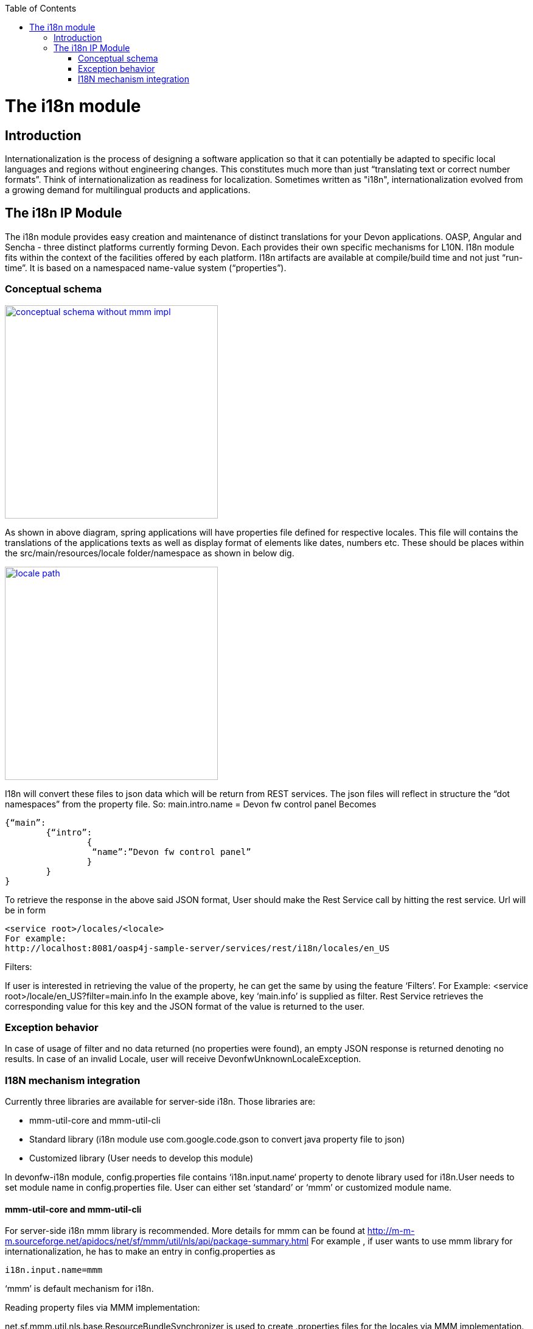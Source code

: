 :toc: macro
toc::[]

= The i18n module

== Introduction

Internationalization is the process of designing a software application so that it can potentially be adapted to specific local languages and regions without engineering changes. This constitutes much more than just “translating text or correct number formats”. Think of internationalization as readiness for localization. Sometimes written as "i18n", internationalization evolved from a growing demand for multilingual products and applications.

== The i18n IP Module

The i18n module provides easy creation and maintenance of distinct translations for your Devon applications. OASP, Angular and Sencha  - three distinct platforms currently forming Devon. Each provides their own specific mechanisms for L10N. I18n module fits within the context of the facilities offered by each platform. I18n artifacts are available at compile/build time and not just “run-time”. It is based on a namespaced name-value system (“properties”).

=== Conceptual schema

image::images/devonfw-i18n/conceptual_schema_without_mmm_impl.png[,width="350",conceptual schema without mmm impl, link="images/devonfw-i18n/conceptual_schema_without_mmm_impl.png"]

As shown in above diagram, spring applications will have properties file defined for respective locales. This file will contains the translations of the applications texts as well as display format of elements like dates, numbers etc. These should be places within the src/main/resources/locale folder/namespace as shown in below dig.

image::images/devonfw-i18n/locale_path.png[,width="350",locale path, link="images/devonfw-i18n/locale_path.png"]

I18n will convert these files to json data which will be return from REST services. The json files will reflect in structure the “dot namespaces” from the property file. So: 
main.intro.name = Devon fw control panel
Becomes

[source,xml]
----
{“main”:
	{“intro”:
		{
		 “name”:”Devon fw control panel”
		}
	}
}
----

To retrieve the response in the above said JSON format, User should make the Rest Service call by hitting the rest service.
Url will be in form

[source,xml]
----
<service root>/locales/<locale>
For example:
http://localhost:8081/oasp4j-sample-server/services/rest/i18n/locales/en_US
----

Filters:

If user is interested in retrieving the value of the property, he can get the same by using the feature ‘Filters’. 
For Example:
<service root>/locale/en_US?filter=main.info 
In the example above, key ‘main.info’ is supplied as filter. Rest Service retrieves the corresponding value for this key and the JSON format of the value is returned to the user.

=== Exception behavior

In case of usage of filter and no data returned (no properties were found), an empty JSON response is returned denoting no results.
In case of an invalid Locale, user will receive DevonfwUnknownLocaleException.

=== I18N mechanism integration

Currently three libraries are available for server-side i18n. Those libraries are:

- mmm-util-core and mmm-util-cli 
- Standard library (i18n module use com.google.code.gson to convert java property file to json)
- Customized library (User needs to develop this module)

In devonfw-i18n module, config.properties file contains ‘i18n.input.name‘ property to denote library used for i18n.User needs to set module name in config.properties file. User can either set ‘standard’ or ‘mmm’ or customized module name.

==== mmm-util-core and mmm-util-cli

For server-side i18n mmm library is recommended. More details for mmm can be found at http://m-m-m.sourceforge.net/apidocs/net/sf/mmm/util/nls/api/package-summary.html 
For example , if user wants to use mmm library for internationalization, he has to make an entry in config.properties as

[source,xml]
----
i18n.input.name=mmm
----

‘mmm’ is default mechanism for i18n.

Reading property files via MMM implementation:

net.sf.mmm.util.nls.base.ResourceBundleSynchronizer is used to create .properties files for the locales via MMM implementation.
Steps to create locales, property files, via MMM:
Below are steps to produce locale files at location \src\main\resources\com\capgemini\devonfw\module\i18n\common\api\nls
- Right click on 'i18n' module.
- Go to Run As > Run Configurations
- Right click on 'Java Application'
- Click on 'New'
- In the dialog box that is displayed , provide name for the configuration (eg. ResouceBundleSyncronizer) and provide main class name as   	net.sf.mmm.util.nls.base.ResouceBundleSyncronizer

image::images/devonfw-i18n/ResourceBundleSync_Main.png[,width="350",ResourceBundleSync Main, link="images/devonfw-i18n/ResourceBundleSync_Main.png"]

- Click on Arguments tab besides Main tab.
- Enter program Arguments as "--locale <locale>" eg. "--locale en"

image::images/devonfw-i18n/ResourceBundleSync_argument.png[,width="350",ResourceBundleSync argument, link="images/devonfw-i18n/ResourceBundleSync_argument.png"]

Apply the changes and click 'Run' button.
File in config.properties file will have below property:
[source,xml]
----
i18n.input.name=mmm
----

To enable i18n functionality in oasp4j based application we need to follow below steps:
- Maven clean and build your application
- Maven clean build devonfw-i18n with below dependency commented:

[source,xml]
----
<dependency>
      <groupId>org.slf4j</groupId>
      <artifactId>slf4j-log4j12</artifactId>
      <version>1.6.1</version>
</dependency>
----

- Add following dependency to your oasp4j application:

[source,xml]
----
<dependency>
  <groupId>com.capgemini.devonfw.modules</groupId>
  <artifactId>devonfw-i18n</artifactId>
  <version>2.1.0-SNAPSHOT</version>
</dependency>
----

- Comment below statement from SpringBootApp.java:

[source,xml]
----
@EntityScan(basePackages = { "test.cg.i18nConfigSample" }, basePackageClasses = { AdvancedRevisionEntity.class })
----

- Add below statement to SpringBootApp.java class:

[source,xml]
----
@ComponentScan(basePackages = { "com.capgemini.devonfw.module.i18n",
"my.other.component" }, basePackageClasses = { AdvancedRevisionEntity.class })
----

Here my.other.component refers to any other package which user needs to scan. User should provide basePackages from @EntityScan annotation. Refer below figure for example:

image::images/devonfw-i18n/code_springbootapp.png[,width="350",code springbootapp, link="images/devonfw-i18n/code_springbootapp.png"]

- Add below statement to ServiceConfig.java :

[source,xml]
----
@ComponentScan(basePackages = { "com.capgemini.devonfw.module" })
----

- In config.properties set module name which you want to use for i18n-
Available modules are”mmm” and “standard”.
Note: You can create add module as well. Refer to section add own module in i18n.

- Once above changes are done clean build your project in eclipse and launch SpringBootApp.java. User can view i18n REST service in available REST webservices (http://localhost:8081/oasp4j-sample-server/services/rest/)

- To test i18n REST service, the general format of the service will be as follows:

[source,xml]
----
<service root>/locale/<locale indicator>

eg. localhost:8081/oasp4j-sample-server/services/rest/i18n/locales/en_US
----

==== standard library (i18n module use com.google.code.gson to convert java property file to json)

To use standard library from i18n module, user needs to set ‘i18n.input.name’ property value to ‘standard’ in config.properties.

[source,xml]
----
i18n.input.name=standard
----

This library use com.google.code.gson to convert java property file to json. This data will be returned to user via REST call.

==== Customized library(Adding own module in I18n)

To add own module in i18n user needs to follow below step:
- Create new module which will be able to return json data from method call.
- Add dependency of this module in devonfw-i18n module. 
- In config.properties set
i18n.input.name =USER_MODULE_NAME
- In class com.capgemini.devonfw.module.i18n.logic.impl.I18nImpl modify getResourceObject() method add your switch case in it. 
- Clean and build your application and launch SpringBootApp.java. You can view i18n REST service in available REST webservices (http://localhost:8081/oasp4j-sample-server/services/rest/)
- To test i18n REST service, the general format of the service will be as follows:

[source,xml]
----
<service root>/locale/<locale indicator>
eg. localhost:8081/oasp4j-sample-server/services/rest/i18n/locales/en_US
----
